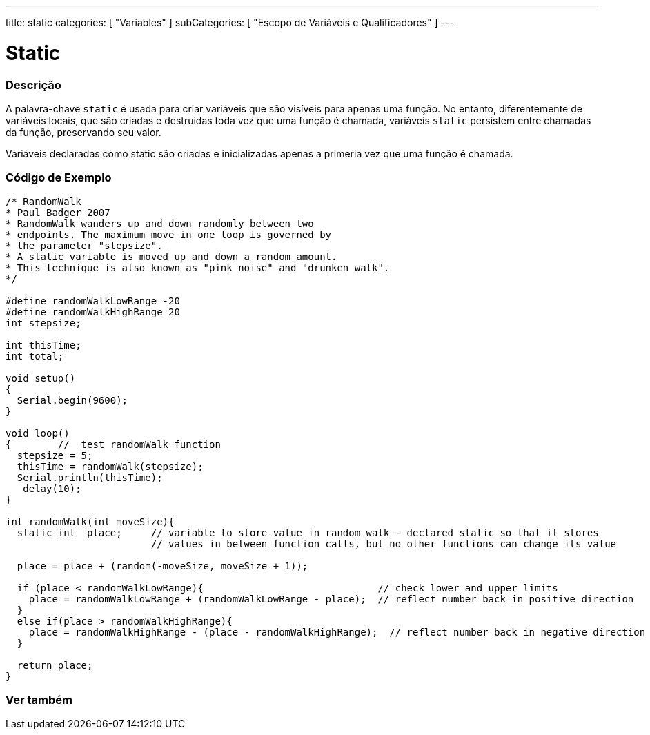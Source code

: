 ---
title: static
categories: [ "Variables" ]
subCategories: [ "Escopo de Variáveis e Qualificadores" ]
---

= Static


// OVERVIEW SECTION STARTS
[#overview]
--

[float]
=== Descrição
A palavra-chave `static` é usada para criar variáveis que são visíveis para apenas uma função. No entanto, diferentemente de variáveis locais, que são criadas e destruidas toda vez que uma função é chamada, variáveis `static` persistem entre chamadas da função, preservando seu valor.

Variáveis declaradas como static são criadas e inicializadas apenas a primeria vez que uma função é chamada. 
[%hardbreaks]

--
// OVERVIEW SECTION ENDS


// HOW TO USE SECTION STARTS
[#howtouse]
--

[float]
=== Código de Exemplo
// Describe what the example code is all about and add relevant code   ►►►►► THIS SECTION IS MANDATORY ◄◄◄◄◄


[source,arduino]
----
/* RandomWalk
* Paul Badger 2007
* RandomWalk wanders up and down randomly between two
* endpoints. The maximum move in one loop is governed by
* the parameter "stepsize".
* A static variable is moved up and down a random amount.
* This technique is also known as "pink noise" and "drunken walk".
*/

#define randomWalkLowRange -20
#define randomWalkHighRange 20
int stepsize;

int thisTime;
int total;

void setup()
{
  Serial.begin(9600);
}

void loop()
{        //  test randomWalk function
  stepsize = 5;
  thisTime = randomWalk(stepsize);
  Serial.println(thisTime);
   delay(10);
}

int randomWalk(int moveSize){
  static int  place;     // variable to store value in random walk - declared static so that it stores
                         // values in between function calls, but no other functions can change its value

  place = place + (random(-moveSize, moveSize + 1));

  if (place < randomWalkLowRange){                              // check lower and upper limits
    place = randomWalkLowRange + (randomWalkLowRange - place);  // reflect number back in positive direction
  }
  else if(place > randomWalkHighRange){
    place = randomWalkHighRange - (place - randomWalkHighRange);  // reflect number back in negative direction
  }

  return place;
}
----
[%hardbreaks]


--
// HOW TO USE SECTION ENDS

// SEE ALSO SECTION STARTS
[#see_also]
--

[float]
=== Ver também
--
// SEE ALSO SECTION ENDS
